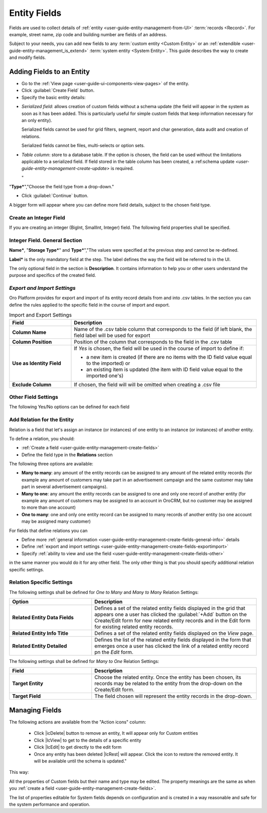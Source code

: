 
.. _user-guide-field management

Entity Fields
=============

Fields are used to collect details of :ref:`entity <user-guide-entity-management-from-UI>` :term:`records <Record>`. 
For example, street name, zip code and building number are fields of an address. 

Subject to your needs, you can add new fields to any :term:`custom entity <Custom Entity>` or 
an :ref:`extendible <user-guide-entity-management_is_extend>` :term:`system entity <System Entity>`.
This guide describes the way to create and modify fields.

  
Adding Fields to an Entity
--------------------------

- Go to the :ref:`View page <user-guide-ui-components-view-pages>` of the entity.  

- Click :guilabel:`Create Field` button. 

- Specify the basic entity details:

.. csv-table::
  :header: "Field", "Description"
  :widths: 10, 30

  "**Field Name***","Name of the field used to refer to it in the system. 
  
  The *Field Name* values shall be unique within one entity. 
  
  The *Field Name* cannot be a `reserved sql 
  word <http://msdn.microsoft.com/en-us/library/ms189822.aspx>`_ ,nor a
  `reserved php word <http://php.net/manual/en/reserved.keywords.php>`_"
  
  "**Storage Type***","There are two options:

- *Serialized field*: allows creation of custom fields without a schema update (the field will appear in the system as 
  soon as it has been added. This is particularly useful for simple custom fields that keep information necessary for 
  an only entity). 
  
  Serialized fields cannot be used for grid filters, segment, report and char generation, data audit and creation of 
  relations.   
  
  Serialized fields cannot be files, multi-selects or option sets.
  
- *Table column*: store to a database table. If the option is chosen, the field can be used without the limitations 
  applicable to a serialized field. If field stored in the table column has been created, a 
  :ref:schema update `<user-guide-entity-management-create-update>` is required.

  "
"**Type***","Choose the field type from a drop-down."

- Click :guilabel:`Continue` button. 

A bigger form will appear where you can define more field details, subject to the chosen field type.


.. _user-guide-entity-management-create-fields-general:

Create an Integer Field
^^^^^^^^^^^^^^^^^^^^^^^

If you are creating an integer (BigInt, SmallInt, Integer) field. The following field properties shall be specified.


Integer Field. General Section
^^^^^^^^^^^^^^^^^^^^^^^^^^^^^^

**Name***, "**Storage Type***" and **Type***","The values were specified at the previous step and cannot be 
re-defined.

**Label*** is the only mandatory field at the step. The label defines the way the field will be referred to in the UI.

The only optional field in the section is **Description**. It contains information to help you or other users understand
the purpose and specifics of the created field.

  
.. _user-guide-entity-management-create-fields-exportimport:

*Export and Import Settings*
^^^^^^^^^^^^^^^^^^^^^^^^^^^^

Oro Platform provides for export and import of its entity record details from and into .csv tables. In the section you 
can define the rules applied to the specific field in the course of import and export.

.. csv-table:: Import and Export Settings
  :header: "Field","Description"
  :widths: 10,30

  "**Column Name**","Name of the .csv table column that corresponds to the field (if left blank, the field label will be
  used for export"
  "**Column Position**","Position of the column that corresponds to the field in the .csv table"
  "**Use as Identity Field**","If *Yes* is chosen, the field will be used in the course of import to define if:
 
  - a new item is created (if there are no items with the ID field value equal to the imported) or

  - an existing item is updated (the item with ID field value equal to the imported one's)
 
  "
  "**Exclude Column**", "If chosen, the field will will be omitted when creating a .csv file"
  
.. _user-guide-entity-management-create-fields-other:

Other Field Settings
^^^^^^^^^^^^^^^^^^^^

The following Yes/No options can be defined for each field

.. csv-table:: Import and Export Settings
  :header: "Option","Description"
  :widths: 10,30

  "**Available in Email Templates**","If set to *Yes*, values of the field can be used to create email patterns."
  "**Contact Information**","If set to *Yes*, the field value shall be treated by the system as contact details. (E.g.
  can be used to create marketing lists)"
  "**Show on Grid**","If set to *Yes*, the field will be displayed in a separate column of the respective grid."
 "**Show Grid Filter**","If set to *Yes*, a corresponding filter will be added to the grid filters by default. 
 
 Filter for the field will be available on the grid"
  "**Show on Form**","Field can be edited from the edit form


 
  "**Show on Form**","Field can be edited from the edit form
  
  .. caution:: 
    

  "**Show on View**","Field can be seen on the *View* page"
  "**Available in Email Templates**","The field can be used to create E-mail templates"
  "**Auditable**","Data on the field processing details is logged"
  
  
.. _user-guide-entity-management-create-relation:

Add Relation for the Entity
^^^^^^^^^^^^^^^^^^^^^^^^^^^
Relation is a field that let's assign an instance (or instances) of one entity to an instance (or instances) of another
entity.

To define a relation, you should:

- :ref:`Create a field <user-guide-entity-management-create-fields>`

- Define the field type in the **Relations** section

.. image:: ./img/entity_management/new_entity_relation.png

The following three options are available:

- **Many to many**: any amount of the entity records can be assigned to any amount of the related entity records 
  (for example any amount of customers may take part in an advertisement campaign and the same customer may take part in
  several advertisement campaigns).

- **Many to one**: any amount the entity records can be assigned to one and only one record of another entity 
  (for example any amount of customers may be assigned to an account in OroCRM, but no customer may be assigned to more 
  than one account)

- **One to many**: one and only one entity record can be assigned to many records of another entity 
  (so one account may be assigned many customer)

For fields that define relations you can 

- Define more :ref:`general information <user-guide-entity-management-create-fields-general-info>` details

- Define :ref:`export and import settings <user-guide-entity-management-create-fields-exportimport>`

- Specify :ref:`ability to view and use the field <user-guide-entity-management-create-fields-other>`

in the same manner you would do it for any other field. The only other thing is that you should specify additional
relation specific settings.


Relation Specific Settings
^^^^^^^^^^^^^^^^^^^^^^^^^^
The following settings shall be defined for *One to Many* and *Many to Many* Relation Settings:

.. csv-table:: 
  :header: "Option","Description"
  :widths: 15,30

  "**Related Entity Data Fields**","Defines a set of the related entity fields displayed in the grid that appears
  one a user has clicked the :guilabel:`+Add` button on the Create/Edit form for new related entity records and in the 
  Edit form for existing related entity records." 
  "**Related Entity Info Title**","Defines a set of the related entity fields displayed on the *View* page."
  "**Related Entity Detailed**","Defines the list of the related entity fields displayed in the form that emerges once a
  user has clicked the link of a related entity record pn the *Edit* form."

The following settings shall be defined for *Many to One* Relation Settings:

.. csv-table::
  :header: "Field","Description"
  :widths: 15,30

  "**Target Entity**","Choose the related entity. Once the entity has been chosen, its records may be related to the 
  entity from the drop-down on the Create/Edit form."
  "**Target Field**","The field chosen will represent the entity records in the drop-down."
 
 
.. _user-guide-entity-management-create-update:


  
Managing Fields
---------------


The following actions are available from the "Action icons" column:
  
  
 
  
  - Click |icDelete| button to remove an entity, It will appear only for Custom entities
  - Click |IcView| to get to the details of a specific entity
  - Click |IcEdit| to get directly to the edit form
  - Once any entity has been deleted |IcRest| will appear. Click the icon to restore the removed entity. It will be
    available until the schema is updated."

This way:

All the properties of Custom fields but their name and type may be edited. The property meanings are the same as when 
you :ref:`create a field <user-guide-entity-management-create-fields>`.

The list of properties editable for System fields depends on configuration and is created in a way reasonable and safe 
for the system performance and operation.  

